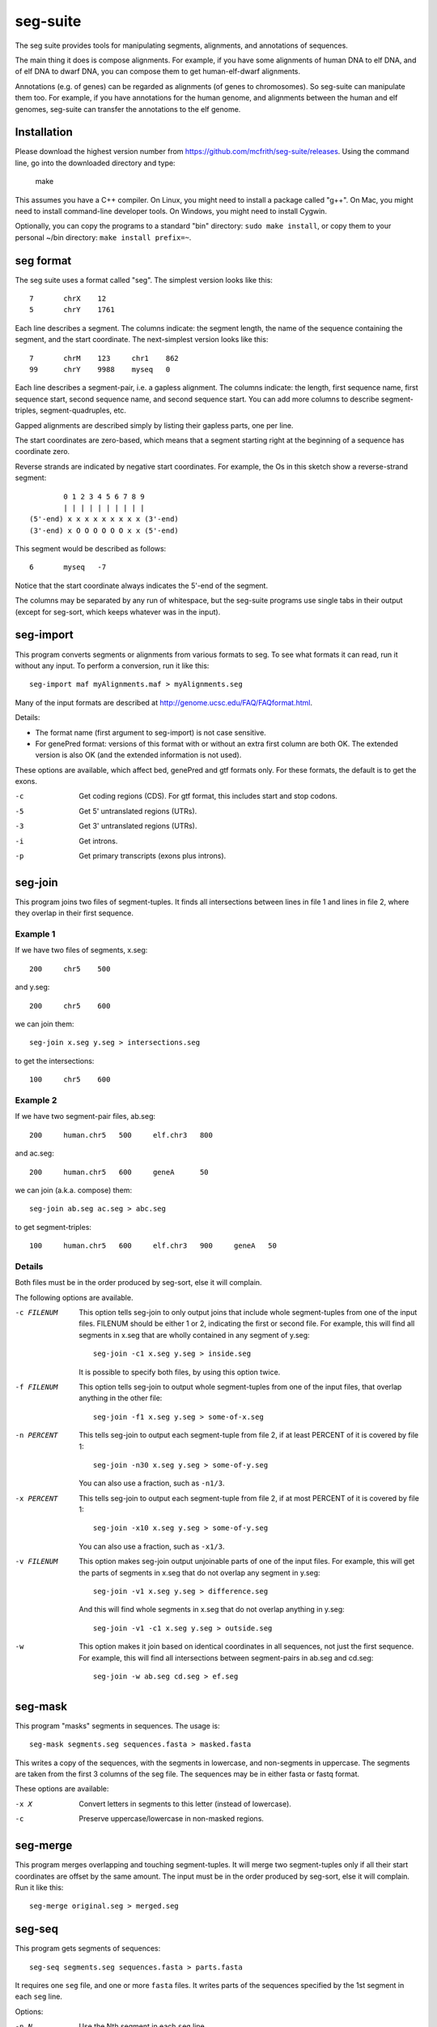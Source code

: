 seg-suite
=========

The seg suite provides tools for manipulating segments, alignments,
and annotations of sequences.

The main thing it does is compose alignments.  For example, if you
have some alignments of human DNA to elf DNA, and of elf DNA to dwarf
DNA, you can compose them to get human-elf-dwarf alignments.

Annotations (e.g. of genes) can be regarded as alignments (of genes to
chromosomes).  So seg-suite can manipulate them too.  For example, if
you have annotations for the human genome, and alignments between the
human and elf genomes, seg-suite can transfer the annotations to the
elf genome.

Installation
------------

Please download the highest version number from
https://github.com/mcfrith/seg-suite/releases.  Using the command
line, go into the downloaded directory and type:

  make

This assumes you have a C++ compiler. On Linux, you might need to
install a package called "g++". On Mac, you might need to install
command-line developer tools. On Windows, you might need to install
Cygwin.

Optionally, you can copy the programs to a standard "bin" directory:
``sudo make install``, or copy them to your personal ~/bin directory:
``make install prefix=~``.

seg format
----------

The seg suite uses a format called "seg".  The simplest version looks
like this::

  7       chrX    12
  5       chrY    1761

Each line describes a segment.  The columns indicate: the segment
length, the name of the sequence containing the segment, and the start
coordinate.  The next-simplest version looks like this::

  7       chrM    123     chr1    862
  99      chrY    9988    myseq   0

Each line describes a segment-pair, i.e. a gapless alignment.  The
columns indicate: the length, first sequence name, first sequence
start, second sequence name, and second sequence start.  You can add
more columns to describe segment-triples, segment-quadruples, etc.

Gapped alignments are described simply by listing their gapless parts,
one per line.

The start coordinates are zero-based, which means that a segment
starting right at the beginning of a sequence has coordinate zero.

Reverse strands are indicated by negative start coordinates.  For
example, the Os in this sketch show a reverse-strand segment::

          0 1 2 3 4 5 6 7 8 9
          | | | | | | | | | |
  (5'-end) x x x x x x x x x (3'-end)
  (3'-end) x O O O O O O x x (5'-end)

This segment would be described as follows::

  6       myseq   -7

Notice that the start coordinate always indicates the 5'-end of the
segment.

The columns may be separated by any run of whitespace, but the
seg-suite programs use single tabs in their output (except for
seg-sort, which keeps whatever was in the input).

seg-import
----------

This program converts segments or alignments from various formats to
seg.  To see what formats it can read, run it without any input.  To
perform a conversion, run it like this::

  seg-import maf myAlignments.maf > myAlignments.seg

Many of the input formats are described at
http://genome.ucsc.edu/FAQ/FAQformat.html.

Details:

* The format name (first argument to seg-import) is not case
  sensitive.

* For genePred format: versions of this format with or without an
  extra first column are both OK.  The extended version is also OK
  (and the extended information is not used).

These options are available, which affect bed, genePred and gtf
formats only.  For these formats, the default is to get the exons.

-c  Get coding regions (CDS).  For gtf format, this includes start and
    stop codons.

-5  Get 5' untranslated regions (UTRs).

-3  Get 3' untranslated regions (UTRs).

-i  Get introns.

-p  Get primary transcripts (exons plus introns).

seg-join
--------

This program joins two files of segment-tuples.  It finds all
intersections between lines in file 1 and lines in file 2, where they
overlap in their first sequence.

Example 1
~~~~~~~~~

If we have two files of segments, x.seg::

  200     chr5    500

and y.seg::

  200     chr5    600

we can join them::

  seg-join x.seg y.seg > intersections.seg

to get the intersections::

  100     chr5    600

Example 2
~~~~~~~~~

If we have two segment-pair files, ab.seg::

  200     human.chr5   500     elf.chr3   800

and ac.seg::

  200     human.chr5   600     geneA      50

we can join (a.k.a. compose) them::

  seg-join ab.seg ac.seg > abc.seg

to get segment-triples::

  100     human.chr5   600     elf.chr3   900     geneA   50

Details
~~~~~~~

Both files must be in the order produced by seg-sort, else it will
complain.

The following options are available.

-c FILENUM  This option tells seg-join to only output joins that
            include whole segment-tuples from one of the input files.
            FILENUM should be either 1 or 2, indicating the first or
            second file.  For example, this will find all segments in
            x.seg that are wholly contained in any segment of y.seg::

              seg-join -c1 x.seg y.seg > inside.seg

            It is possible to specify both files, by using this option
            twice.

-f FILENUM  This option tells seg-join to output whole segment-tuples
            from one of the input files, that overlap anything in the
            other file::

              seg-join -f1 x.seg y.seg > some-of-x.seg

-n PERCENT  This tells seg-join to output each segment-tuple from file
            2, if at least PERCENT of it is covered by file 1::

	       seg-join -n30 x.seg y.seg > some-of-y.seg

            You can also use a fraction, such as ``-n1/3``.

-x PERCENT  This tells seg-join to output each segment-tuple from file
            2, if at most PERCENT of it is covered by file 1::

	       seg-join -x10 x.seg y.seg > some-of-y.seg

            You can also use a fraction, such as ``-x1/3``.

-v FILENUM  This option makes seg-join output unjoinable parts of one
            of the input files.  For example, this will get the parts
            of segments in x.seg that do not overlap any segment in
            y.seg::

              seg-join -v1 x.seg y.seg > difference.seg

            And this will find whole segments in x.seg that do not
            overlap anything in y.seg::

              seg-join -v1 -c1 x.seg y.seg > outside.seg

-w  This option makes it join based on identical coordinates in all
    sequences, not just the first sequence.  For example, this will
    find all intersections between segment-pairs in ab.seg and
    cd.seg::

      seg-join -w ab.seg cd.seg > ef.seg

seg-mask
--------

This program "masks" segments in sequences.  The usage is::

   seg-mask segments.seg sequences.fasta > masked.fasta

This writes a copy of the sequences, with the segments in lowercase,
and non-segments in uppercase.  The segments are taken from the first
3 columns of the seg file.  The sequences may be in either fasta or
fastq format.

These options are available:

-x X  Convert letters in segments to this letter (instead of lowercase).

-c  Preserve uppercase/lowercase in non-masked regions.

seg-merge
---------

This program merges overlapping and touching segment-tuples.  It will
merge two segment-tuples only if all their start coordinates are
offset by the same amount.  The input must be in the order produced by
seg-sort, else it will complain.  Run it like this::

  seg-merge original.seg > merged.seg

seg-seq
-------

This program gets segments of sequences::

  seg-seq segments.seg sequences.fasta > parts.fasta

It requires one ``seg`` file, and one or more ``fasta`` files.  It
writes parts of the sequences specified by the 1st segment in each
``seg`` line.

Options:

-n N  Use the Nth segment in each ``seg`` line.

seg-sort
--------

This program sorts segment-tuples, in ASCII-betical order of the first
sequence name, and then in numeric order of the first start
coordinate.  Use it like this::

  seg-sort original.seg > sorted.seg

It uses your system's sort utility, and you can pass options through
to it.  Here are some options that might be useful.

-c  Instead of sorting, check whether the input is sorted.

-m  Merge already-sorted files.

-S SIZE  Use a memory buffer of size SIZE.  For example, "-S 2G"
         indicates 2 gibibytes. You can possibly make large sorts
         faster by increasing the buffer.

seg-swap
--------

This program swaps the first two segments in each segment-tuple.  In
other words, it swaps columns 2-3 with columns 4-5.  Run it like
this::

  seg-swap original.seg > swapped.seg

After swapping, seg-swap canonicalizes strands.  In other words, if
the first segment in a tuple is reverse-stranded, it flips the strands
of all segments in that tuple.

These options may be used:

-n N  Swap the Nth segment with the first segment.

-s  Do not canonicalize strands.

Example: evaluating pairwise alignments
---------------------------------------

Suppose we have some true alignments in true.seg, and some predicted
alignments in pred.seg.  Each file has query sequences in columns 4-5
aligned to reference sequences in columns 2-3.  We wish to learn how
many queries are correctly aligned, in whole or part.  We can do that
as follows::

  seg-join -w true.seg pred.seg |
  cut -f4 |
  sort -u |
  wc -l

This command: (1) intersects the alignments, (2) cuts out the query
name, (3) sorts and merges identical names, and (4) counts them.

Miscellaneous
-------------

You can use ``-`` to read a file from a pipe, for example::

   seg-import psl true.psl | seg-join -w - pred.seg | ...
